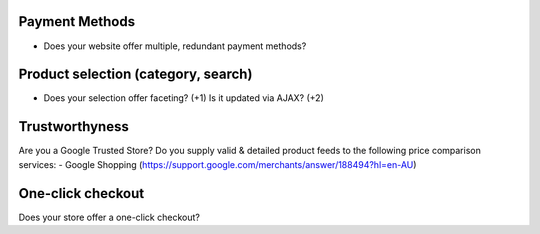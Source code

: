 Payment Methods
---------------
- Does your website offer multiple, redundant payment methods?

Product selection (category, search)
------------------------------------
- Does your selection offer faceting? (+1) Is it updated via AJAX? (+2)


Trustworthyness
---------------
Are you a Google Trusted Store?
Do you supply valid & detailed product feeds to the following price comparison services:
- Google Shopping (https://support.google.com/merchants/answer/188494?hl=en-AU)

One-click checkout
------------------
Does your store offer a one-click checkout?
